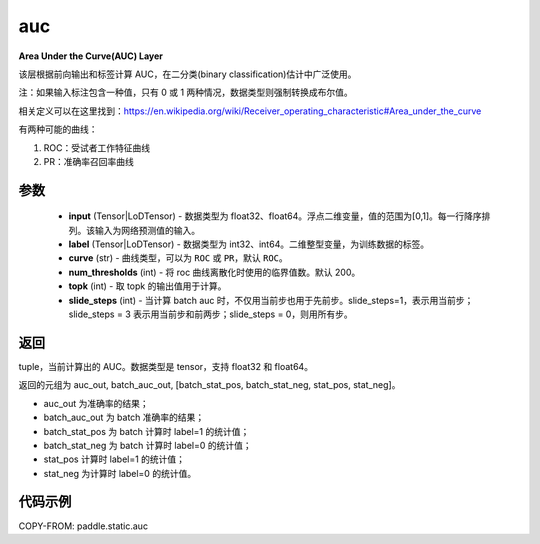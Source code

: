 .. _cn_api_fluid_layers_auc:

auc
-------------------------------

.. py:function:: paddle.static.auc(input, label, curve='ROC', num_thresholds=200, topk=1, slide_steps=1)




**Area Under the Curve(AUC) Layer**

该层根据前向输出和标签计算 AUC，在二分类(binary classification)估计中广泛使用。

注：如果输入标注包含一种值，只有 0 或 1 两种情况，数据类型则强制转换成布尔值。

相关定义可以在这里找到：https://en.wikipedia.org/wiki/Receiver_operating_characteristic#Area_under_the_curve

有两种可能的曲线：

1. ROC：受试者工作特征曲线

2. PR：准确率召回率曲线

参数
::::::::::::

    - **input** (Tensor|LoDTensor) - 数据类型为 float32、float64。浮点二维变量，值的范围为[0,1]。每一行降序排列。该输入为网络预测值的输入。
    - **label** (Tensor|LoDTensor) - 数据类型为 int32、int64。二维整型变量，为训练数据的标签。
    - **curve** (str) - 曲线类型，可以为 ``ROC`` 或 ``PR``，默认 ``ROC``。
    - **num_thresholds** (int) - 将 roc 曲线离散化时使用的临界值数。默认 200。
    - **topk** (int) -  取 topk 的输出值用于计算。
    - **slide_steps** (int) - 当计算 batch auc 时，不仅用当前步也用于先前步。slide_steps=1，表示用当前步；slide_steps = 3 表示用当前步和前两步；slide_steps = 0，则用所有步。

返回
::::::::::::
tuple，当前计算出的 AUC。数据类型是 tensor，支持 float32 和 float64。

返回的元组为 auc_out, batch_auc_out, [batch_stat_pos, batch_stat_neg, stat_pos, stat_neg]。

- auc_out 为准确率的结果；
- batch_auc_out 为 batch 准确率的结果；
- batch_stat_pos 为 batch 计算时 label=1 的统计值；
- batch_stat_neg 为 batch 计算时 label=0 的统计值；
- stat_pos 计算时 label=1 的统计值；
- stat_neg 为计算时 label=0 的统计值。

代码示例
::::::::::::

COPY-FROM: paddle.static.auc
